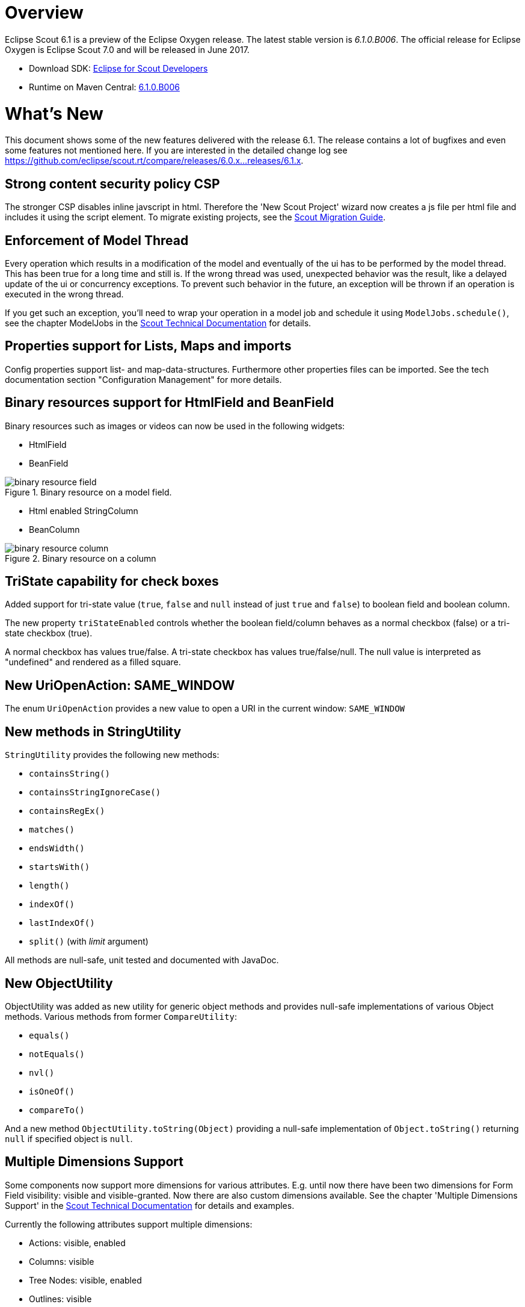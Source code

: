 
= Overview

Eclipse Scout 6.1 is a preview of the Eclipse Oxygen release. The latest stable version is _6.1.0.B006_. The official release for Eclipse Oxygen is Eclipse Scout 7.0 and will be released in June 2017.

* Download SDK: link:http://www.eclipse.org/downloads/packages/eclipse-scout-developers/oxygenm2[Eclipse for Scout Developers]
* Runtime on Maven Central: link:http://search.maven.org/#search%7Cga%7C1%7Cg%3A%22org.eclipse.scout.rt%22%20AND%20v%3A%226.1.0.B006%22[6.1.0.B006]

= What's New
This document shows some of the new features delivered with the release 6.1. The release contains a lot of bugfixes and even some features not mentioned here. If you are interested in the detailed change log see https://github.com/eclipse/scout.rt/compare/releases/6.0.x%2E%2E%2Ereleases/6.1.x[https://github.com/eclipse/scout.rt/compare/releases/6.0.x...releases/6.1.x].

== Strong content security policy CSP
The stronger CSP disables inline javscript in html. Therefore the 'New Scout Project' wizard now creates a js file
per html file and includes it using the script element. To migrate existing projects, see the link:{migrationguide}[Scout Migration Guide].

== Enforcement of Model Thread
Every operation which results in a modification of the model and eventually of the ui has to be performed by the model thread. This has been true for a long time and still is. If the wrong thread was used, unexpected behavior was the result, like a delayed update of the ui or concurrency exceptions. To prevent such behavior in the future, an exception will be thrown if an operation is executed in the wrong thread.

If you get such an exception, you'll need to wrap your operation in a model job and schedule it using `ModelJobs.schedule()`, see the chapter ModelJobs in the link:{techdoc}#modeljobs[Scout Technical Documentation] for details.

== Properties support for Lists, Maps and imports

Config properties support list- and map-data-structures. Furthermore other properties files can be imported. See the tech documentation section "Configuration Management" for more details.

== Binary resources support for HtmlField and BeanField
Binary resources such as images or videos can now be used in the following widgets:

* HtmlField
* BeanField

[[img-binary_resource_field, Figure 000]]
.Binary resource on a model field.
image::{imgsdir}/binary_resource_field.png[]

* Html enabled StringColumn
* BeanColumn

[[img-binary_resource_column, Figure 000]]
.Binary resource on a column
image::{imgsdir}/binary_resource_column.png[]

== TriState capability for check boxes
Added support for tri-state value (`true`, `false` and `null` instead of just `true` and `false`) to boolean field and boolean column.

The new property `triStateEnabled` controls whether the boolean field/column behaves as a normal checkbox (false)
or a tri-state checkbox (true).

A normal checkbox has values true/false. A tri-state checkbox has values true/false/null. The null value is
interpreted as "undefined" and rendered as a filled square.

== New UriOpenAction: SAME_WINDOW
The enum `UriOpenAction` provides a new value to open a URI in the current window: `SAME_WINDOW`

== New methods in StringUtility
`StringUtility` provides the following new methods:

* `containsString()`
* `containsStringIgnoreCase()`
* `containsRegEx()`
* `matches()`
* `endsWidth()`
* `startsWith()`
* `length()`
* `indexOf()`
* `lastIndexOf()`
* `split()` (with _limit_ argument)

All methods are null-safe, unit tested and documented with JavaDoc.

== New ObjectUtility
ObjectUtility was added as new utility for generic object methods and provides null-safe implementations of various Object methods. Various methods from former `CompareUtility`:

* `equals()`
* `notEquals()`
* `nvl()`
* `isOneOf()`
* `compareTo()`

And a new method `ObjectUtility.toString(Object)` providing a null-safe implementation of `Object.toString()` returning `null` if specified object is `null`.

== Multiple Dimensions Support
Some components now support more dimensions for various attributes.
E.g. until now there have been two dimensions for Form Field visibility: visible and visible-granted. Now there are also custom dimensions available.
See the chapter 'Multiple Dimensions Support' in the link:{techdoc}[Scout Technical Documentation] for details and examples.

Currently the following attributes support multiple dimensions:

* Actions: visible, enabled
* Columns: visible
* Tree Nodes: visible, enabled
* Outlines: visible
* Form Fields: visible, enabled, label-visible
* Data Model Attributes: visible
* Data Model Entity: visible
* Wizard Steps: visible, enabled
* Trees: enabled
* Tables: enabled

== Form Field
=== Enabled Inheritance
The inheritance of the enabled property for Form Fields has been changed. Now the enabled properties are no longer propagated to children if it is changed on a composite field.
Instead a field is only considered to be enabled if itself and all of its parents are enabled. This allows to toggle an entire box to disabled and back to enabled without touching the child fields.
This has the advantage that the original state is restored when the box is set back to enabled.

With this change the `getConfiguredEnabled` on composite fields now also automatically affects children. There is no need to overwrite `execInit()` and call `setEnabled(false)` anymore.

=== New Property "preventInitialFocus"
By default, the first enabled field on a form gets the focus when the form is opened. This may not be desired in some cases (e.g. if the first field is a HTML field that contains app links). The new property `PROP_PREVENT_INITIAL_FOCUS` can be used to prevent the initial focus to be set to this field. The default value is `false`. For `AbstractHtmlField` and `AbstractBeanField`, the default is set to `true`.

=== Menus in Tooltip
Form fields may have a tooltip and a context menu. Until now, it was not possible to display both simultaneously. This has been changed so that the menu items are now included in the tooltip if a tooltip text and menus are configured.

[[img-tooltip_menus, Figure 000]]
.Tooltip with menus
image::{imgsdir}/tooltip_menus.png[]

== Table
=== New property "groupingStyle"
The new property `groupingStyle` can be set to `bottom` (default) or `top`. Depending on the value aggregate rows are rendered on the bottom of grouped rows
or on the top of grouped rows. The new top style can be set to have an aggregate row as a title for a group of table rows, this is useful for separating a table
into multiple categories.

=== NumberColumn: new property "allowedAggregationFunctions", new aggregation type for no aggregation
The new property `allowedAggregationFunctions` can be set to any array of the aggregation functions `sum`, `avg`, `min`, `max` and `none` (default: all aggregation functions are allowed). It defines the allowed aggregation functions for this number column (e.g. a sum aggregation is not always useful for all number columns). Also a new aggregation type `none` was introduced, with the new type it is possible to remove an aggregation from a column which has previously been aggregated. For the new aggregation type no additional button has been introduced, if the new aggregation type `none` is enabled an aggregation which previously has been used can be removed by using the same aggregation button again.

== UnloadRequestHandler for `navigator.sendBeacon()`
When a client leaves the application (e.g. puts `about:blank` in the address bar) one last "unload" request to the UI server is sent in order to property clean up the session on the server.

If the browser supports the https://developer.mozilla.org/en-US/docs/Web/API/Navigator/sendBeacon[Beacon API] `navigator.sendBeacon()` is used for this request. Unfortunately `application/json` is not a CORS-safelisted request-header which implies that we can’t use the `JsonMessageRequestHandler` for the unload handling. Therefore a separate `UnloadRequestHandler` was introduced which handles all requests to `/unload/[UiSessionId]`. (For more Information, see https://git.eclipse.org/r/#/c/89422/)

To cut a long story short, new traffic to /unload will be sent by the clients. Please check your container and firewall configuration.

== New annotation RemoteServiceWithoutAuthorization
Remote services called through IServiceTunnel may whitelist authorization exclusions using this new annotation.

== Preparations for Scout JS
A classic Scout application has a client model written in Java, and a UI which is rendered using JavaScript. With this approach you can write your client code using a mature and type safe language. Unfortunately you cannot develop applications which have to run offline because the UI and the Java model need to be synchronized.

With Scout JS this will change. You will be able to create applications running without a UI server because there won't be a Java model anymore. The client code will be written using JavaScript (or TypeScript) and executed directly in the browser.

This release (6.1) is the first step in this direction. Several actions have been performed:

. Created scout.App +
The new App object represents the _Single Page Application_. It will be initialized when the page loads and prepares all the necessary things the application needs to run, like texts, codes, fonts, logger and the session. These things may be different in case of a classic remote application and a Scout JS application. That is why there is another app called `scout.RemoteApp` which extends the `scout.App`. For you it basically means: if you create a Scout Classic App, use `scout.RemoteApp`, otherwise use `scout.App`.

. Separated Widget and Model Adapter +
A `ModelAdapter` is the connector with the server, it takes the events sent from the server and calls the corresponding methods on the widget. It also sends events to the server whenever an action happens on the widget. So if there is no server, there is no need for such adapters. This means in a Scout JS app you will only work with widgets, adapters are only required for remote apps.

. Enhanced Widgets +
With a Scout Classic app a lot happens on the UI server, like validating a form when the ok button is pressed. We started to enhance the JavaScript widgets with similar functionality and added API to use them. One example: The `ValueField` on Java side has a value and a display text. If a text is entered it will be parsed to get the value, or if a value is set the format function is called to get the text. This has not existed on JavaScript side, because the server only sent the text. This has been changed, parse and format functions now exist on the JS `ValueField` as well.

The preparations done in this release are just the first step. You could create a Scout JS app with this release, but a lot of the widgets are not ready to use yet. See also the link:{migrationguide}[Scout Migration Guide] to migrate your existing JavaScript code.

== Button: new property 'defaultButton'
A button may now be marked as default button which gives him a dedicated look to attract users attention. It will just change the look, the behavior stays the same.

Note: The first button or menu which has an `Enter` keystroke will automatically get that look too. This is existing behavior and hasn't changed. The new property has been added to give you more control, but actually you should always prefer the _enter keystroke approach_ to provide a consistent behavior.

== Icons for tree nodes
As in earlier Scout releases with Swing, SWT and RAP UI, the Outline and all Trees in Scout now support an icon per tree node. Simply set the `iconId` property on a TreeNode and reference either a character from an icon-font in your Scout project or a bitmap icon which is defined in your Scout project. See the migration guide for more details and the global property `showTreeIcons` which can turn on/off icons for all Tree instances. You should take care that all icons you use in a single tree have the same size. Here's an example for an outline with icons:

[[img-tree_icons, Figure 000]]
.Outline with icons
image::{imgsdir}/tree_icons.png[]

== File Chooser Field: Improved Usability
The file chooser field does not open an intermediate window anymore when clicked. Instead, the native file chooser is opened directly. This saves several clicks when a file needs to be uploaded.
Furthermore, the whole field is now clickable. Until now the icon had to be clicked to choose a file which did not work well on touch devices.
